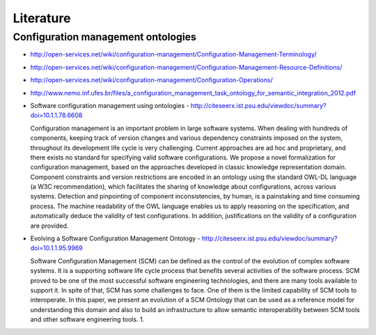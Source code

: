 
==========
Literature
==========

Configuration management ontologies
-----------------------------------

* http://open-services.net/wiki/configuration-management/Configuration-Management-Terminology/
* http://open-services.net/wiki/configuration-management/Configuration-Management-Resource-Definitions/
* http://open-services.net/wiki/configuration-management/Configuration-Operations/

* http://www.nemo.inf.ufes.br/files/a_configuration_management_task_ontology_for_semantic_integration_2012.pdf
* Software configuration management using ontologies - http://citeseerx.ist.psu.edu/viewdoc/summary?doi=10.1.1.78.6608

  Configuration management is an important problem in large software systems. When dealing with hundreds of components, keeping track of version changes and various dependency constraints imposed on the system, throughout its development life cycle is very challenging. Current approaches are ad hoc and proprietary, and there exists no standard for specifying valid software configurations. We propose a novel formalization for configuration management, based on the approaches developed in classic knowledge representation domain. Component constraints and version restrictions are encoded in an ontology using the standard OWL-DL language (a W3C recommendation), which facilitates the sharing of knowledge about configurations, across various systems. Detection and pinpointing of component inconsistencies, by human, is a painstaking and time consuming process. The machine readability of the OWL language enables us to apply reasoning on the specification, and automatically deduce the validity of test configurations. In addition, justifications on the validity of a configuration are provided.

* Evolving a Software Configuration Management Ontology - http://citeseerx.ist.psu.edu/viewdoc/summary?doi=10.1.1.95.9969

  Software Configuration Management (SCM) can be defined as the control of the evolution of complex software systems. It is a supporting software life cycle process that benefits several activities of the software process. SCM proved to be one of the most successful software engineering technologies, and there are many tools available to support it. In spite of that, SCM has some challenges to face. One of them is the limited capability of SCM tools to interoperate. In this paper, we present an evolution of a SCM Ontology that can be used as a reference model for understanding this domain and also to build an infrastructure to allow semantic interoperability between SCM tools and other software engineering tools. 1.